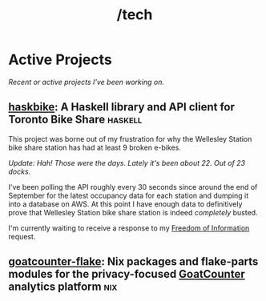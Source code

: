 #+title: /tech
* Active Projects
/Recent or active projects I've been working on./
** [[https://github.com/connorfeeley/haskbike][haskbike]]: A Haskell library and API client for Toronto Bike Share :haskell:
This project was borne out of my frustration for why the Wellesley Station bike share station has had at least 9 broken e-bikes.

/Update: Hah! Those were the days. Lately it's been about 22. Out of 23 docks./

I've been polling the API roughly every 30 seconds since around the end of September for the latest occupancy data for each station and dumping it into a database on AWS. At this point I have enough data to definitively prove that Wellesley Station bike share station is indeed /completely/ busted.

I'm currently waiting to receive a response to my [[/city-stuff/freedom-of-information][Freedom of Information]] request.

** [[http://github.com/connorfeeley/goatcounter-flake][goatcounter-flake]]: Nix packages and flake-parts modules for the privacy-focused [[https://www.goatcounter.com/][GoatCounter]] analytics platform :nix:
